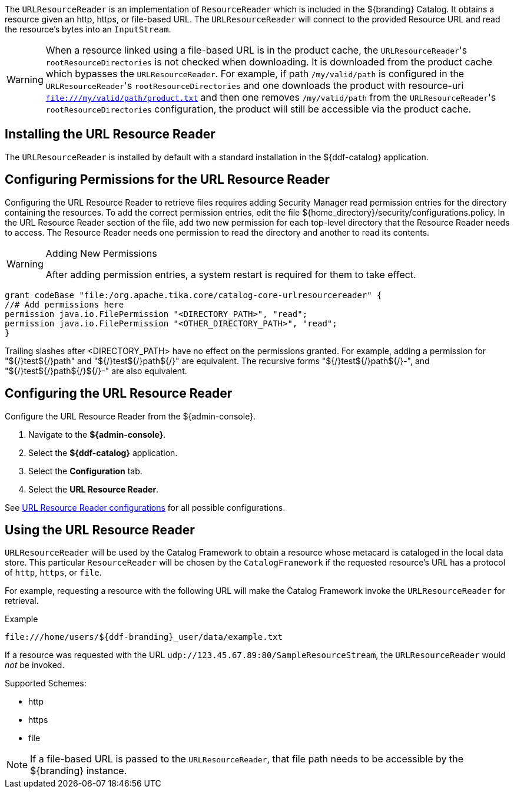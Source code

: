 :title: URL Resource Reader
:type: subArchitecture
:status: published
:parent: Resource Readers
:order: 00
:summary: URL Resource Reader.

((({title})))
The `URLResourceReader` is an implementation of `ResourceReader` which is included in the ${branding} Catalog.
It obtains a resource given an http, https, or file-based URL.
The `URLResourceReader` will connect to the provided Resource URL and read the resource's bytes into an `InputStream`.

[WARNING]
====
When a resource linked using a file-based URL is in the product cache, the ``URLResourceReader``'s `rootResourceDirectories` is not checked when downloading.
It is downloaded from the product cache which bypasses the `URLResourceReader`.
For example, if path `/my/valid/path` is configured in the ``URLResourceReader``'s `rootResourceDirectories` and one downloads the product with resource-uri `file:///my/valid/path/product.txt` and then one removes `/my/valid/path` from the ``URLResourceReader``'s `rootResourceDirectories` configuration, the product will still be accessible via the product cache.
====

== Installing the URL Resource Reader

The `URLResourceReader` is installed by default with a standard installation in the ${ddf-catalog} application.

== Configuring Permissions for the URL Resource Reader

Configuring the URL Resource Reader to retrieve files requires adding Security Manager read permission entries for the directory containing the resources. To add the correct permission entries, edit the file ${home_directory}/security/configurations.policy. In the URL Resource Reader section of the file, add two new permission for each top-level directory that the Resource Reader needs to access. The Resource Reader needs one permission to read the directory and another to read its contents.

.Adding New Permissions
[WARNING]
====
After adding permission entries, a system restart is required for them to take effect.
====

----
grant codeBase "file:/org.apache.tika.core/catalog-core-urlresourcereader" {
//# Add permissions here
permission java.io.FilePermission "<DIRECTORY_PATH>", "read";
permission java.io.FilePermission "<OTHER_DIRECTORY_PATH>", "read";
}
----

Trailing slashes after <DIRECTORY_PATH> have no effect on the permissions granted. For example, adding a permission for "${/}test${/}path" and "${/}test${/}path${/}" are equivalent. The recursive forms "${/}test${/}path${/}-", and "${/}test${/}path${/}${/}-" are also equivalent.

== Configuring the URL Resource Reader

Configure the URL Resource Reader from the ${admin-console}.

. Navigate to the *${admin-console}*.
. Select the *${ddf-catalog}* application.
. Select the *Configuration* tab.
. Select the *URL Resource Reader*.

See <<{reference-prefix}ddf.catalog.resource.impl.URLResourceReader,URL Resource Reader configurations>> for all possible configurations.

== Using the URL Resource Reader

`URLResourceReader` will be used by the Catalog Framework to obtain a resource whose metacard is cataloged in the local data store.
This particular `ResourceReader` will be chosen by the `CatalogFramework` if the requested resource's URL has a protocol of `http`, `https`, or `file`.

For example, requesting a resource with the following URL will make the Catalog Framework invoke the `URLResourceReader` for retrieval.

.Example
[source,http]
----
file:///home/users/${ddf-branding}_user/data/example.txt
----

If a resource was requested with the URL `udp://123.45.67.89:80/SampleResourceStream`, the `URLResourceReader` would _not_ be invoked.

.Supported Schemes:
* http
* https
* file

[NOTE]
====
If a file-based URL is passed to the `URLResourceReader`, that file path needs to be accessible by the ${branding} instance.
====
